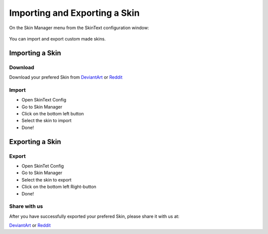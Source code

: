 ==============================
Importing and Exporting a Skin
==============================
On the Skin Manager menu from the SkinText configuration window:

 .. image:: img/skin_mgr.png

You can import and export custom made skins.

----------------
Importing a Skin
----------------

********
Download
********

Download your prefered Skin from `DeviantArt <https://www.deviantart.com>`_ or `Reddit <https://www.reddit.com/>`_

******
Import
******

- Open SkinText Config
- Go to Skin Manager
- Click on the bottom left button
- Select the skin to import
- Done!

----------------
Exporting a Skin
----------------

******
Export
******

- Open SkinTet Config
- Go to Skin Manager
- Select the skin to export
- Click on the bottom left Right-button
- Done!

*************
Share with us
*************

After you have successfully exported your prefered Skin, please share it with us at:

`DeviantArt <https://www.deviantart.com>`_ or `Reddit <https://www.reddit.com/>`_
